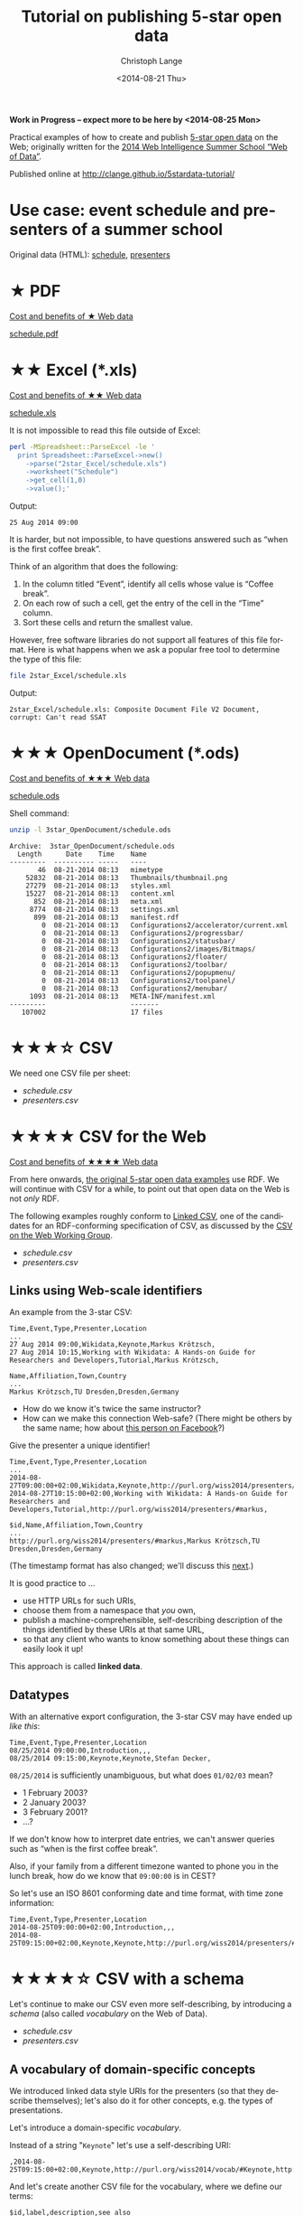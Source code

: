 #+TITLE:  Tutorial on publishing 5-star open data
#+AUTHOR: Christoph Lange
#+EMAIL:  math.semantic.web@gmail.com
#+DATE:   <2014-08-21 Thu>
#+LANGUAGE:  en
#+STARTUP:   hidestars
#+OPTIONS:   H:2 num:t toc:t \n:nil @:t ::t |:t ^:t -:t f:t *:t <:t
#+OPTIONS:   TeX:t LaTeX:t skip:nil d:nil todo:t pri:nil tags:not-in-toc
#+INFOJS_OPT: view:showall toc:t ltoc:t mouse:underline buttons:t path:org-info.js
#+EXPORT_SELECT_TAGS: export
#+EXPORT_EXCLUDE_TAGS: noexport
#+LINK_UP:
#+LINK_HOME:
#+XSLT:
#+STYLE: <style type="text/css"> .timestamp { color: purple; font-weight: bold; } </style>
#+HTML_HEAD: <link rel="stylesheet" type="text/css" href="bootstrap.min.css" />

*Work in Progress – expect more to be here by <2014-08-25 Mon>*

Practical examples of how to create and publish [[http://5stardata.info][5-star open data]] on the Web; originally written for the [[http://www.emse.fr/~zimmermann/WI_2014_Site/][2014 Web Intelligence Summer School “Web of Data”]].

Published online at http://clange.github.io/5stardata-tutorial/

* Use case: event schedule and presenters of a summer school
  Original data (HTML): [[http://www.emse.fr/~zimmermann/WI_2014_Site/Programme/][schedule]], [[http://www.emse.fr/~zimmermann/WI_2014_Site/Committee/][presenters]]

* ★ PDF
  [[http://5stardata.info/#addendum1][Cost and benefits of ★ Web data]]

  [[file:1star_PDF/schedule.pdf][schedule.pdf]]
* ★★ Excel (*.xls)
  [[http://5stardata.info/#addendum2][Cost and benefits of ★★ Web data]]
  
  [[file:2star_Excel/schedule.xls][schedule.xls]]

  It is not impossible to read this file outside of Excel:
#+NAME: code-process-xls
#+BEGIN_SRC sh :results output replace :exports both
perl -MSpreadsheet::ParseExcel -le '
  print Spreadsheet::ParseExcel->new()
    ->parse("2star_Excel/schedule.xls")
    ->worksheet("Schedule")
    ->get_cell(1,0)
    ->value();'
#+END_SRC
  
  Output:
#+RESULTS: code-process-xls
: 25 Aug 2014 09:00

  It is harder, but not impossible, to have questions answered such as “when is the first coffee break”.

  Think of an algorithm that does the following:
  1. In the column titled “Event”, identify all cells whose value is “Coffee break”.
  2. On each row of such a cell, get the entry of the cell in the “Time” column.
  3. Sort these cells and return the smallest value.

  However, free software libraries do not support all features of this file format.  Here is what happens when we ask a popular free tool to determine the type of this file:
#+NAME: code-file-xls
#+BEGIN_SRC sh :results output replace :exports both
file 2star_Excel/schedule.xls
#+END_SRC

  Output:
#+RESULTS: code-file-xls
: 2star_Excel/schedule.xls: Composite Document File V2 Document, corrupt: Can't read SSAT

* ★★★ OpenDocument (*.ods)
  [[http://5stardata.info/#addendum3][Cost and benefits of ★★★ Web data]]

  [[file:1star_PDF/schedule.pdf][schedule.ods]]

  Shell command:
#+NAME: code-unzip-ods
#+BEGIN_SRC sh :results output replace :exports both
unzip -l 3star_OpenDocument/schedule.ods
#+END_SRC

#+RESULTS: code-unzip-ods
#+begin_example
Archive:  3star_OpenDocument/schedule.ods
  Length      Date    Time    Name
---------  ---------- -----   ----
       46  08-21-2014 08:13   mimetype
    52832  08-21-2014 08:13   Thumbnails/thumbnail.png
    27279  08-21-2014 08:13   styles.xml
    15227  08-21-2014 08:13   content.xml
      852  08-21-2014 08:13   meta.xml
     8774  08-21-2014 08:13   settings.xml
      899  08-21-2014 08:13   manifest.rdf
        0  08-21-2014 08:13   Configurations2/accelerator/current.xml
        0  08-21-2014 08:13   Configurations2/progressbar/
        0  08-21-2014 08:13   Configurations2/statusbar/
        0  08-21-2014 08:13   Configurations2/images/Bitmaps/
        0  08-21-2014 08:13   Configurations2/floater/
        0  08-21-2014 08:13   Configurations2/toolbar/
        0  08-21-2014 08:13   Configurations2/popupmenu/
        0  08-21-2014 08:13   Configurations2/toolpanel/
        0  08-21-2014 08:13   Configurations2/menubar/
     1093  08-21-2014 08:13   META-INF/manifest.xml
---------                     -------
   107002                     17 files
#+end_example
* ★★★☆ CSV
  We need one CSV file per sheet:
  * [[file+emacs:3.5star_CSV/schedule.csv][schedule.csv]]
  * [[file+emacs:3.5star_CSV/presenters.csv][presenters.csv]]
  
* ★★★★ CSV for the Web
  [[http://5stardata.info/#addendum4][Cost and benefits of ★★★★ Web data]]

  From here onwards, [[http://5stardata.info/][the original 5-star open data examples]] use RDF.  We will continue with CSV for a while, to point out that open data on the Web is not /only/ RDF.

  The following examples roughly conform to [[http://jenit.github.io/linked-csv/][Linked CSV]], one of the candidates for an RDF-conforming specification of CSV, as discussed by the [[http://www.w3.org/2013/csvw/][CSV on the Web Working Group]].

  * [[file+emacs:4star_CSV/schedule.csv][schedule.csv]]
  * [[file+emacs:4star_CSV/presenters.csv][presenters.csv]]

** Links using Web-scale identifiers
   An example from the 3-star CSV:
#+NAME: code-csv-id-before
#+BEGIN_SRC sh :results output verbatim replace :exports results
head -n 1 3.5star_CSV/schedule.csv ;
echo ... ;
fgrep "Markus Krötzsch" 3.5star_CSV/schedule.csv ;
echo ;
head -n 1 3.5star_CSV/presenters.csv ;
echo ... ;
fgrep "Markus Krötzsch" 3.5star_CSV/presenters.csv ;
#+END_SRC
#+RESULTS: code-csv-id-before
: Time,Event,Type,Presenter,Location
: ...
: 27 Aug 2014 09:00,Wikidata,Keynote,Markus Krötzsch,
: 27 Aug 2014 10:15,Working with Wikidata: A Hands-on Guide for Researchers and Developers,Tutorial,Markus Krötzsch,
: 
: Name,Affiliation,Town,Country
: ...
: Markus Krötzsch,TU Dresden,Dresden,Germany

  * How do we know it's twice the same instructor?
  * How can we make this connection Web-safe?  (There might be others by the same name; how about [[https://www.facebook.com/markus.krotzsch][this person on Facebook]]?)
  
  Give the presenter a unique identifier!
#+NAME: code-csv-id-after
#+BEGIN_SRC sh :results output verbatim replace :exports results
head -n 1 4star_CSV/schedule.csv ;
echo ... ;
fgrep "#markus" 4star_CSV/schedule.csv ;
echo ;
head -n 1 4star_CSV/presenters.csv ;
echo ... ;
fgrep "#markus" 4star_CSV/presenters.csv ;
#+END_SRC
#+RESULTS: code-csv-id-after
: Time,Event,Type,Presenter,Location
: ...
: 2014-08-27T09:00:00+02:00,Wikidata,Keynote,http://purl.org/wiss2014/presenters/#markus,
: 2014-08-27T10:15:00+02:00,Working with Wikidata: A Hands-on Guide for Researchers and Developers,Tutorial,http://purl.org/wiss2014/presenters/#markus,
: 
: $id,Name,Affiliation,Town,Country
: ...
: http://purl.org/wiss2014/presenters/#markus,Markus Krötzsch,TU Dresden,Dresden,Germany

   (The timestamp format has also changed; we'll discuss this [[id:2e724ba4-6b8b-4bbc-bdf8-60f07e223620][next]].)

   It is good practice to …
   * use HTTP URLs for such URIs,
   * choose them from a namespace that /you/ own,
   * publish a machine-comprehensible, self-describing description of the things identified by these URIs at that same URL,
   * so that any client who wants to know something about these things can easily look it up!
   This approach is called *linked data*.
** Datatypes
   :PROPERTIES:
   :ID:       2e724ba4-6b8b-4bbc-bdf8-60f07e223620
   :END:
   With an alternative export configuration, the 3-star CSV may have ended up [[file+emacs:3.5star_CSV/schedule-alt.csv][like this]]:

#+NAME: code-csv-datatype-before
#+BEGIN_SRC sh :results output verbatim replace :exports results
head -n 3 3.5star_CSV/schedule-alt.csv ;
#+END_SRC
#+RESULTS: code-csv-datatype-before
: Time,Event,Type,Presenter,Location
: 08/25/2014 09:00:00,Introduction,,,
: 08/25/2014 09:15:00,Keynote,Keynote,Stefan Decker,

   =08/25/2014= is sufficiently unambiguous, but what does =01/02/03= mean?

   * 1 February 2003?
   * 2 January 2003?
   * 3 February 2001?
   * …?
   
   If we don't know how to interpret date entries, we can't answer queries such as “when is the first coffee break”.

   Also, if your family from a different timezone wanted to phone you in the lunch break, how do we know that =09:00:00= is in CEST?

   So let's use an ISO 8601 conforming date and time format, with time zone information:
#+NAME: code-csv-datatype-after
#+BEGIN_SRC sh :results output verbatim replace :exports results
head -n 3 4star_CSV/schedule.csv
#+END_SRC
#+RESULTS: code-csv-datatype-after
: Time,Event,Type,Presenter,Location
: 2014-08-25T09:00:00+02:00,Introduction,,,
: 2014-08-25T09:15:00+02:00,Keynote,Keynote,http://purl.org/wiss2014/presenters/#stefan,

* ★★★★☆ CSV with a schema
  Let's continue to make our CSV even more self-describing, by introducing a /schema/ (also called /vocabulary/ on the Web of Data).

  * [[file+emacs:4.5star_CSV/schedule.csv][schedule.csv]]
  * [[file+emacs:4.5star_CSV/presenters.csv][presenters.csv]]
** A vocabulary of domain-specific concepts
   We introduced linked data style URIs for the presenters (so that they describe themselves); let's also do it for other concepts, e.g. the types of presentations.

   Let's introduce a domain-specific /vocabulary/.

   Instead of a string "=Keynote=" let's use a self-describing URI:
#+NAME: code-csv-vocab-ref
#+BEGIN_SRC sh :results output verbatim replace :exports results
fgrep 'vocab/#Keynote' 4.5star_CSV/schedule.csv | head -n 1
#+END_SRC
#+RESULTS: code-csv-vocab-ref
: ,2014-08-25T09:15:00+02:00,Keynote,http://purl.org/wiss2014/vocab/#Keynote,http://purl.org/wiss2014/presenters/#stefan,

   And let's create another CSV file for the vocabulary, where we define our terms:
#+NAME: code-csv-vocab-def
#+BEGIN_SRC sh :results output verbatim replace :exports results
head -n 1 4.5star_CSV/vocab.csv ;
fgrep '#Keynote' 4.5star_CSV/vocab.csv | head -n 1
#+END_SRC
#+RESULTS: code-csv-vocab-def
: $id,label,description,see also
: #Keynote,keynote,a talk that establishes a theme,http://en.wikipedia.org/wiki/Keynote

   The relative URI =#Keynote= works out if this file is published at http://purl.org/wiss2014/vocab/.

** An explicit description of types
   We introduced ISO 8601 timestamps, but how does a client /know/ that the first column of =schedule.csv= is an ISO 8601 timestamp?
#+NAME: code-csv-datatype-implicit
#+BEGIN_SRC sh :results output verbatim replace :exports results
head -n 2 4star_CSV/schedule.csv
#+END_SRC
#+RESULTS: code-csv-datatype-implicit
: Time,Event,Type,Presenter,Location
: 2014-08-25T09:00:00+02:00,Introduction,,,
   
   We also introduced a vocabulary, but how do we make explicit what we mean by “label”, “description” and “see also”?

   Let's explicitly indicate the types!

   For the timestamps and other entries in the schedule:
#+NAME: code-csv-datatype-explicit
#+BEGIN_SRC sh :results output verbatim replace :exports results
head -n 3 4.5star_CSV/schedule.csv
#+END_SRC
#+RESULTS: code-csv-datatype-explicit
: #,Time,Event,Type,Presenter,Location
: type,time,string,url,url,string
: ,2014-08-25T09:00:00+02:00,Introduction,,,

   (We'll get to the structure of the new, first column later.)

   For the properties of vocabulary terms:
#+NAME: code-csv-vocab-properties
#+BEGIN_SRC sh :results output verbatim replace :exports results
head -n 3 4.5star_CSV/vocab.csv
#+END_SRC
#+RESULTS: code-csv-vocab-properties
: $id,label,description,see also
: url,rdfs:label,rdfs:comment,owl:seeAlso
: #Keynote,keynote,a talk that establishes a theme,http://en.wikipedia.org/wiki/Keynote

   =rdfs:= is a well-known prefix that abbreviates a URI.  =rdfs:label= (actually: http://www.w3.org/2000/01/rdf-schema#label) once more is a vocabulary term, in a widely used standard vocabulary.  Its =rdfs:comment= is “A human-readable name for the subject.”.
** Distinguishing data and metadata
   When a CSV has a type declaration rows such as =url,rdfs:label,rdfs:comment,owl:seeAlso=, how do we know that this is metadata rather than data?

   Let's make it explicit!

#+NAME: code-csv-datatype-explicit
#+BEGIN_SRC sh :results output verbatim replace :exports results
head -n 3 4.5star_CSV/schedule.csv
#+END_SRC
#+RESULTS: code-csv-datatype-explicit
: #,Time,Event,Type,Presenter,Location
: ,2014-08-25T09:00:00+02:00,Introduction,,,

   * When the first column has a =type= entry, we are in the type declaration row.
   * An empty first column means “data”.
** More precise types for data columns
   * Is the title of an event really just a string?
   * Is the presenter really just a URI (that happens to point to a presenter)?
   
   No! – Let's also reuse some standard vocabularies here!

   * [[file+emacs:4.5star_CSV/schedule-more.csv][schedule-more.csv]]
   * [[file+emacs:4.5star_CSV/presenters-more.csv][presenters-more.csv]]
     
   Schedule:
#+NAME: code-csv-type-vocab-schedule
#+BEGIN_SRC sh :results output verbatim replace :exports results
head -n 2 4.5star_CSV/schedule-more.csv ;
fgrep 'vocab/#Keynote' 4.5star_CSV/schedule-more.csv | head -n 1
#+END_SRC
#+RESULTS: code-csv-type-vocab-schedule
: #,Time,Event,Type,Presenter,Location
: type,dct:time,dct:title,rdf:type,http://id.loc.gov/vocabulary/relators/pre,http://linkedevents.org/ontology/atPlace
: ,2014-08-25T09:15:00+02:00,Keynote,http://purl.org/wiss2014/vocab/#Keynote,http://purl.org/wiss2014/presenters/#stefan,

   Presenters:
#+NAME: code-csv-type-vocab-presenters
#+BEGIN_SRC sh :results output verbatim replace :exports results
head -n 3 4.5star_CSV/presenters-more.csv
#+END_SRC
#+RESULTS: code-csv-type-vocab-presenters
: #,$id,Name,Affiliation,Town,Country
: type,url,foaf:name,schema:affiliation,http://purl.org/wiss2014/vocab/#town,http://purl.org/wiss2014/vocab/#country
: ,http://purl.org/wiss2014/presenters/#soeren,Sören Auer,Universität Bonn;Fraunhofer IAIS,Bonn,Germany

   * We found a lot of reusable terms in standard vocabularies.
   * [[http://lov.okfn.org][Linked Open Vocabularies (LOV)]] helps with that.
   * Where didn't find perfectly reusable terms, we defined our own, in /our/ vocabulary.
* ★★★★★ RDF (and a comparison to CSV)
  [[http://5stardata.info/#addendum5][Cost and benefits of ★★★★★ Web data]]

  More widely than CSV, the /RDF/ data model is used for linked data.

  Whenever a URI conforms to linked data, you can expect RDF there (usually in the ugly but widely supported RDF/XML encoding).
  
  Let's therefore redo our example in RDF, and discuss some differences from CSV.

  * [[file+emacs:5star_RDF/data.ttl][data.ttl]] (Turtle, human-friendly)
  * [[file+emacs:5star_RDF/data.rdf][data.rdf]] (RDF/XML, widely understood by machines)

#+NAME: code-rdf-start
#+BEGIN_SRC sh :results output verbatim replace :exports results
grep -A 2 '^<#day1intro>' 5star_RDF/data.ttl
#+END_SRC

#+RESULTS: code-rdf-start
: <#day1intro>
:         dct:time "2014-08-25T09:00:00+02:00"^^xsd:date ;
:         dct:title "Introduction" .

   CSV is based on records (one per row, with a fixed number of columns).

   RDF is based on triples (subject–predicate–object).

   Usually more than one triple belongs to a subject (“resource”), which is why it's convenient to group them.

   Every resource needs to have an identifier.  (In the CSV, our events didn't have any.)

   You can precisely indicate the datatype of an object, but you also /have/ to do it always.
   
#+NAME: code-rdf-more
#+BEGIN_SRC sh :results output verbatim replace :exports results
grep -A 4 '^<#day1keynote>' 5star_RDF/data.ttl
#+END_SRC

#+RESULTS: code-rdf-more
: <#day1keynote>
:         a wv:Keynote ;
:         dct:time "2014-08-25T09:15:00+02:00"^^xsd:date ;
:         dct:title "Keynote" ;
:         marcrel:pre <http://purl.org/wiss2014/presenters/#stefan> .

   It's no problem for resources to have different number of properties.

   Compare sparsely populated CSV:
#+NAME: code-csv-sparse
#+BEGIN_SRC sh :results output verbatim replace :exports results
head -n 3 4.5star_CSV/schedule-more.csv
#+END_SRC

#+RESULTS: code-csv-sparse
: #,Time,Event,Type,Presenter,Location
: type,dct:time,dct:title,rdf:type,http://id.loc.gov/vocabulary/relators/pre,schema:location
: ,2014-08-25T09:00:00+02:00,Introduction,,,

   On the other hand, the CSV data model has an order, which RDF does not have.

   Also, $n$-ary structures are much harder to represent in RDF.

   For one subject and predicate, there can be multiple objects.  In the CSV we had to cheat:

#+NAME: code-csv-multi-object
#+BEGIN_SRC sh :results output verbatim replace :exports results
fgrep ';http://' 4.5star_CSV/schedule-more.csv | head -n 1 ;
grep '.*#stefan.*;' 4.5star_CSV/presenters-more.csv | head -n 1
#+END_SRC

#+RESULTS: code-csv-multi-object
: ,2014-08-26T18:00:00+02:00,Hackathon dinner,http://purl.org/wiss2014/vocab/#Dinner;http://purl.org/wiss2014/vocab/#Hackathon,,Maison des Élèves
: ,http://purl.org/wiss2014/presenters/#stefan,Stefan Decker,INSIGHT;National University of Ireland,Galway,Ireland

   In RDF, that's no problem:

#+NAME: code-rdf-multi-object
#+BEGIN_SRC sh :results output verbatim replace :exports results
grep -A 4 '^<#day2hackathondinner>' 5star_RDF/data.ttl ;
echo ;
grep -A 4 '^<http://purl.org/wiss2014/presenters/#stefan>' 5star_RDF/data.ttl ;
#+END_SRC

#+RESULTS: code-rdf-multi-object
#+begin_example
<#day2hackathondinner>
        rdf:type wv:Dinner, wv:Hackathon ;
        dct:time "2014-08-26T18:00:00+02:00"^^xsd:date ;
        dct:title "Hackathon dinner" ;
        schema:location "Maison des Élèves" .

<http://purl.org/wiss2014/presenters/#stefan>
        foaf:name "Stefan Decker" ;
        schema:affiliation "INSIGHT", "National University of Ireland" ;
        wv:town "Galway" ;
        wv:country "Ireland" .
#+end_example

   Vocabulary definitions are no problem in RDF either:
#+NAME: code-rdf-vocab
#+BEGIN_SRC sh :results output verbatim replace :exports results
grep -A 3 '^wv:Hackathon' 5star_RDF/data.ttl
#+END_SRC

#+RESULTS: code-rdf-vocab
: wv:Hackathon
:         rdfs:label "hackathon" ;
:         rdfs:comment "an event of intensive collaboration on a software project" ;
:         rdfs:seeAlso <http://dbpedia.org/resource/Hackathon> .

   Here, we introduced a custom prefix to abbreviate the URI of our vocabulary.  Here's how prefixes work:
#+NAME: code-rdf-prefix
#+BEGIN_SRC sh :results output verbatim replace :exports results
sed -ne '0,/^$/p' 5star_RDF/data.ttl
#+END_SRC

#+RESULTS: code-rdf-prefix
: @prefix dct: <http://purl.org/dc/terms/> .
: @prefix foaf: <http://xmlns.com/foaf/0.1/> .
: @prefix marcrel: <http://id.loc.gov/vocabulary/relators/> .
: @prefix rdf: <http://www.w3.org/1999/02/22-rdf-syntax-ns#> .
: @prefix rdfs: <http://www.w3.org/2000/01/rdf-schema#> .
: @prefix schema: <http://schema.org/> .
: @prefix wv: <http://purl.org/wiss2014/vocab/#> .
: @prefix xsd: <http://www.w3.org/2001/XMLSchema#> .
: 

   Note that the =rdfs:seeAlso= link points to DBpedia.

   DBpedia is a linked dataset extracted from Wikipedia.
* ★★★★★☆ Further possible improvements: standard schemas, quality, …

* Credits
  This tutorial is based on an idea by [[http://www.emse.fr/~zimmermann/][Antoine Zimmermann]].  The motivation was to prepare something for the [[http://www.emse.fr/~zimmermann/WI_2014_Site/][2014 Web Intelligence Summer School “Web of Data”]] that's not too heavily biased towards RDF.

* License
  [[https://i.creativecommons.org/l/by-sa/4.0/88x31.png]]\\
  This work is licensed under a [[http://creativecommons.org/licenses/by-sa/4.0/][Creative Commons Attribution-ShareAlike 4.0 International License]].
